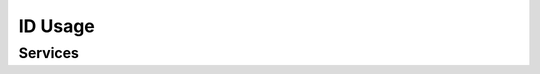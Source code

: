 
ID Usage
--------

Services
""""""""

.. py:function:: verifyIdentity(UIN, [IDAttribute])
    :noindex:

    Verify Identity based on UIN and set of Identity Attributes (biometric data, credential, etc.)

    **Authorization**: ``id.verify``

    :param str UIN: The person's UIN
    :param list[str] IDAttribute: A list of list of pair (name,value) requested
    :return: Y or N
    
    In case of error (unknown attributes, unauthorized access, etc.) the value is replaced with an error

.. py:function:: identify([inIDAttribute], [outIDAttribute])
    :noindex:

    Identify a person based on a set of Identity Attributes (biometric data, credential, etc.)

    **Authorization**: ``id.identify``

    :param list[str] inIDAttribute: A list of list of pair (name,value) requested
    :param list[str] outIDAttribute: A list of list of attribute names requested
    :return: Y or N
    
    In case of error (unknown attributes, unauthorized access, etc.) the value is replaced with an error

.. py:function:: readAttributes(UIN, names)
    :noindex:

    Read person attributes.

    **Authorization**: ``id.read``

    :param str UIN: The person's UIN
    :param list[str] names: The names of the attributes requested
    :return: a list of pair (name,value). In case of error (unknown attributes, unauthorized access, etc.)
        the value is replaced with an error

.. py:function:: readAttributeSet(UIN, setName)
    :noindex:

    Read person attributes corresponding to a predefined set name.

    **Authorization**: ``id.set.read``

    :param str UIN: The person's UIN
    :param str setName: The name of predefined attributes set name
    :return: a list of pair (name,value). In case of error (unknown attributes, unauthorized access, etc.)
        the value is replaced with an error

